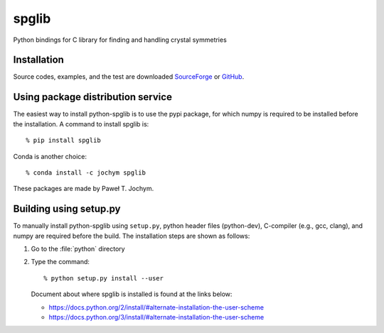 spglib
======

|Version Badge| |Downloads Badge| |Build Status|

Python bindings for C library for finding and handling crystal symmetries

Installation
-------------

Source codes, examples, and the test are downloaded `SourceForge
<https://sourceforge.net/project/showfiles.php?group_id=215020>`_ or
`GitHub
<https://github.com/atztogo/spglib/releases>`_.

Using package distribution service
------------------

The easiest way to install python-spglib is to use the pypi package,
for which numpy is required to be installed before the
installation. A command to install spglib is::

   % pip install spglib

Conda is another choice::

   % conda install -c jochym spglib

These packages are made by Paweł T. Jochym.

Building using setup.py
-------------------

To manually install python-spglib using ``setup.py``, python header
files (python-dev), C-compiler (e.g., gcc, clang), and numpy are
required before the build. The installation steps are shown as
follows:

1. Go to the :file:`python` directory
2. Type the command::

      % python setup.py install --user

   Document about where spglib is installed is found at the
   links below:
   
   - https://docs.python.org/2/install/#alternate-installation-the-user-scheme
   - https://docs.python.org/3/install/#alternate-installation-the-user-scheme


.. |Version Badge| image:: https://anaconda.org/jochym/spglib/badges/version.svg
   :target: https://anaconda.org/jochym/spglib
.. |Downloads Badge| image:: https://anaconda.org/jochym/spglib/badges/downloads.svg
   :target: https://anaconda.org/jochym/spglib
.. |Build Status| image:: https://travis-ci.org/jochym/spglib.svg?branch=master
   :target: https://travis-ci.org/jochym/spglib

